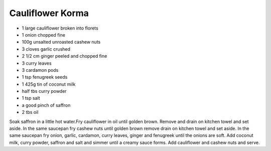 Cauliflower Korma
-----------------

* 1 large cauliflower broken into florets
* 1 onion chopped fine
* 100g unsalted unroasted cashew nuts
* 3 cloves garlic crushed
* 2 1/2 cm ginger peeled and chopped fine
* 3 curry leaves
* 3 cardamon pods
* 1 tsp fenugreek seeds
* 1 425g tin of coconut milk
* half tbs curry powder
* 1 tsp salt
* a good pinch of saffron
* 2 tbs oil


Soak saffron in a little hot water.Fry cauliflower in oil until golden brown.
Remove and drain on kitchen towel and set aside. In the same saucepan fry
cashew nuts until golden brown remove drain on kitchen towel and set aside. In
the same saucepan fry onion, garlic, cardamon, curry leaves, ginger and
fenugreek until the onions are soft. Add coconut milk, curry powder, saffron
and salt and simmer until a creamy sauce forms. Add cauliflower and cashew nuts
and serve.
